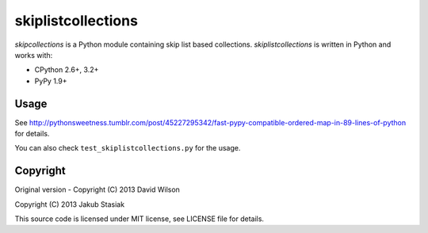 skiplistcollections
===================

.. image:: https://travis-ci.org/jstasiak/skiplistcollections.png?branch=master
   :alt: Build status
   :target: https://travis-ci.org/jstasiak/skiplistcollections

*skipcollections* is a Python module containing skip list based collections. *skiplistcollections* is written in Python and works with:

* CPython 2.6+, 3.2+
* PyPy 1.9+


Usage
-----

See http://pythonsweetness.tumblr.com/post/45227295342/fast-pypy-compatible-ordered-map-in-89-lines-of-python for details.

You can also check ``test_skiplistcollections.py`` for the usage.


Copyright
---------

Original version - Copyright (C) 2013 David Wilson

Copyright (C) 2013 Jakub Stasiak

This source code is licensed under MIT license, see LICENSE file for details.
